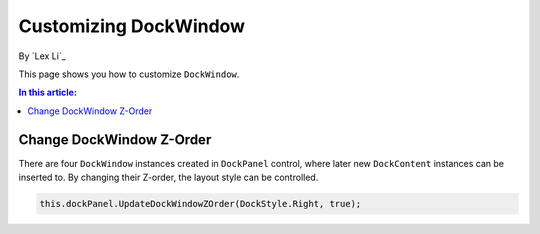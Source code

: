 Customizing DockWindow
======================

By `Lex Li`_

This page shows you how to customize ``DockWindow``. 

.. contents:: In this article:
  :local:
  :depth: 1

Change DockWindow Z-Order
-------------------------
There are four ``DockWindow`` instances created in ``DockPanel`` control, where later new ``DockContent`` instances
can be inserted to. By changing their Z-order, the layout style can be controlled.

.. code-block:: csharp

  this.dockPanel.UpdateDockWindowZOrder(DockStyle.Right, true);